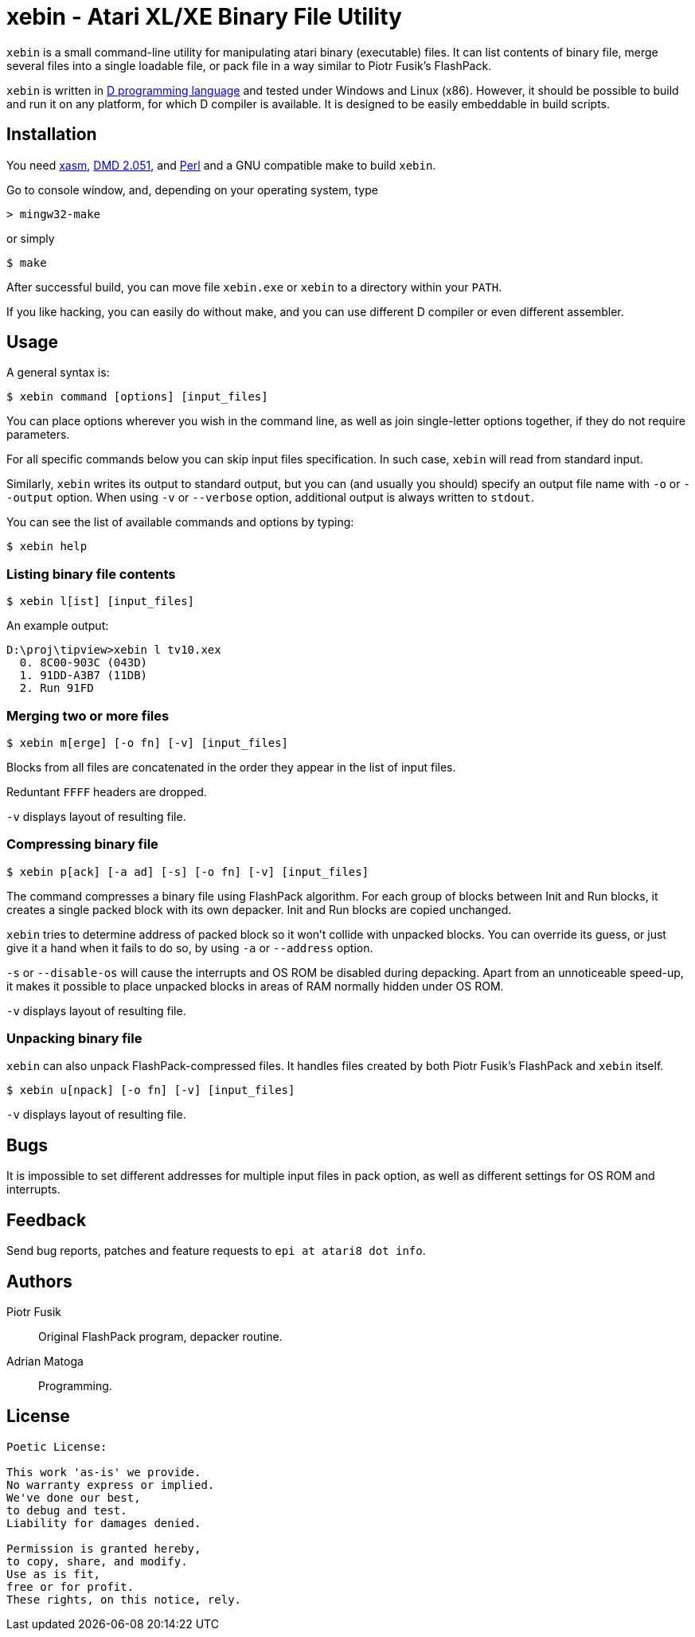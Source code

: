 xebin - Atari XL/XE Binary File Utility
=======================================

// This file is in AsciiDoc format. It is the source for README.html.
:Compact-Option:

+xebin+ is a small command-line utility for manipulating atari binary (executable) files.
It can list contents of binary file, merge several files into a single loadable file,
or pack file in a way similar to Piotr Fusik's FlashPack.

+xebin+ is written in http://www.digitalmars.com/d/2.0/[D programming language] and tested
under Windows and Linux (x86). However, it should be possible to build and run it on any
platform, for which D compiler is available.
It is designed to be easily embeddable in build scripts.

Installation
------------

You need http://xasm.atari.org[xasm], http://www.digitalmars.com/d/download.html[DMD 2.051], and
http://www.perl.org/get.html[Perl] and a GNU compatible make to build +xebin+.

Go to console window, and, depending on your operating system, type

--------------
> mingw32-make
--------------

or simply

--------------
$ make
--------------

After successful build, you can move file +xebin.exe+ or +xebin+ to a directory within your +PATH+.

If you like hacking, you can easily do without make, and you can use different D compiler
or even different assembler.

Usage
-----

A general syntax is:

----------------------------
$ xebin command [options] [input_files]
----------------------------

You can place options wherever you wish in the command line, as well as join
single-letter options together, if they do not require parameters.

For all specific commands below you can skip input files specification.
In such case, +xebin+ will read from standard input.

Similarly, +xebin+ writes its output to standard output, but you can (and usually
you should) specify an output file name with +-o+ or +--output+ option.
When using +-v+ or +--verbose+ option, additional output is always written to
+stdout+.

You can see the list of available commands and options by typing:

----------------------------
$ xebin help
----------------------------

Listing binary file contents
~~~~~~~~~~~~~~~~~~~~~~~~~~~~

----------------------------
$ xebin l[ist] [input_files]
----------------------------

An example output:

-------------------------------------
D:\proj\tipview>xebin l tv10.xex
  0. 8C00-903C (043D)
  1. 91DD-A3B7 (11DB)
  2. Run 91FD
-------------------------------------

Merging two or more files
~~~~~~~~~~~~~~~~~~~~~~~~~

----------------------------
$ xebin m[erge] [-o fn] [-v] [input_files]
----------------------------

Blocks from all files are concatenated in the order they appear in the list
of input files.

Reduntant +FFFF+ headers are dropped. 

+-v+ displays layout of resulting file.

Compressing binary file
~~~~~~~~~~~~~~~~~~~~~~~

----------------------------
$ xebin p[ack] [-a ad] [-s] [-o fn] [-v] [input_files]
----------------------------

The command compresses a binary file using FlashPack algorithm. For each group of
blocks between Init and Run blocks, it creates a single packed block with its own
depacker. Init and Run blocks are copied unchanged.

+xebin+ tries to determine address of packed block so it won't collide with
unpacked blocks. You can override its guess, or just give it a hand when it fails
to do so, by using +-a+ or +--address+ option.

+-s+ or +--disable-os+ will cause the interrupts and OS ROM be disabled during depacking.
Apart from an unnoticeable speed-up, it makes it possible to place unpacked blocks in areas
of RAM normally hidden under OS ROM.

+-v+ displays layout of resulting file.

Unpacking binary file
~~~~~~~~~~~~~~~~~~~~~

+xebin+ can also unpack FlashPack-compressed files. It handles files created by
both Piotr Fusik's FlashPack and +xebin+ itself.

----------------------------
$ xebin u[npack] [-o fn] [-v] [input_files]
----------------------------

+-v+ displays layout of resulting file.


Bugs
----

It is impossible to set different addresses for multiple input files in pack option,
as well as different settings for OS ROM and interrupts.

Feedback
--------

Send bug reports, patches and feature requests to +epi at atari8 dot info+.

Authors
-------

Piotr Fusik::
Original FlashPack program, depacker routine.

Adrian Matoga::
Programming.

License
-------

------------------------------------
Poetic License:

This work 'as-is' we provide.
No warranty express or implied.
We've done our best,
to debug and test.
Liability for damages denied.

Permission is granted hereby,
to copy, share, and modify.
Use as is fit,
free or for profit.
These rights, on this notice, rely.
------------------------------------

